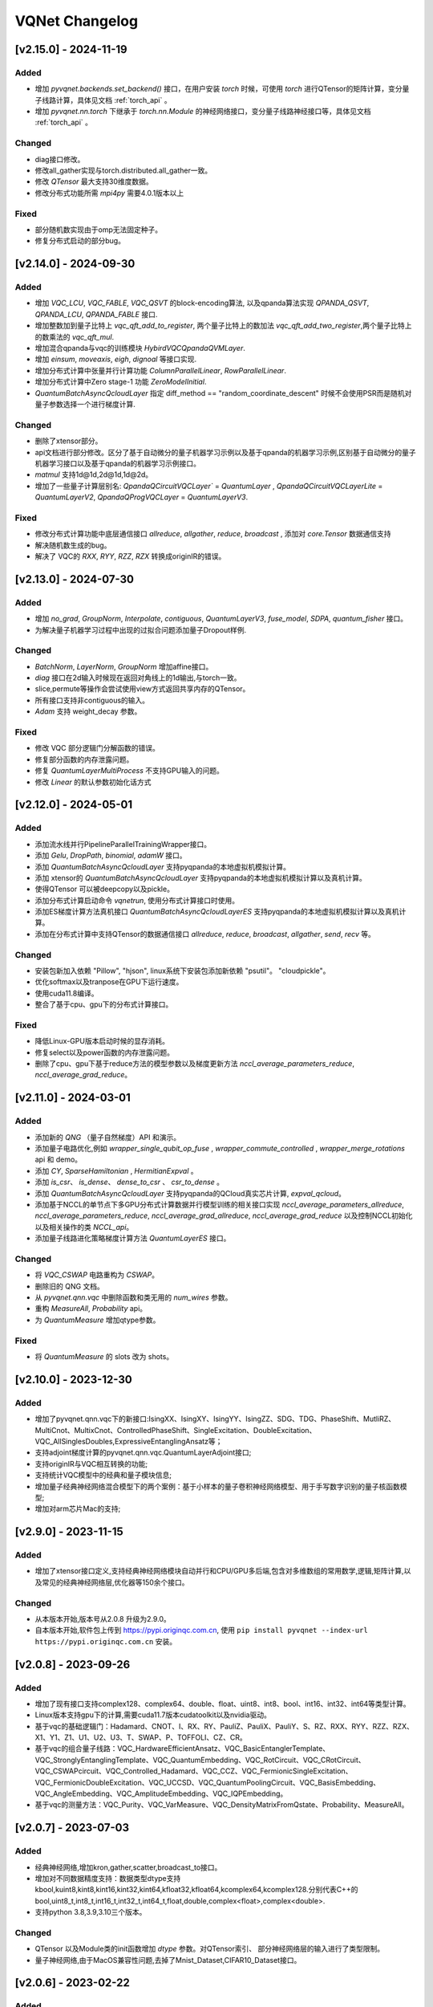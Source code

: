 
VQNet Changelog
######################




[v2.15.0] - 2024-11-19
***************************

Added
===================

- 增加 `pyvqnet.backends.set_backend()` 接口，在用户安装 `torch` 时候，可使用 `torch` 进行QTensor的矩阵计算，变分量子线路计算，具体见文档 :ref:`torch_api` 。
- 增加 `pyvqnet.nn.torch` 下继承于 `torch.nn.Module` 的神经网络接口，变分量子线路神经接口等，具体见文档 :ref:`torch_api` 。

Changed
===================
- diag接口修改。
- 修改all_gather实现与torch.distributed.all_gather一致。
- 修改 `QTensor` 最大支持30维度数据。
- 修改分布式功能所需 `mpi4py` 需要4.0.1版本以上

Fixed
===================
- 部分随机数实现由于omp无法固定种子。
- 修复分布式启动的部分bug。


[v2.14.0] - 2024-09-30
***************************

Added
===================

- 增加 `VQC_LCU`, `VQC_FABLE`, `VQC_QSVT` 的block-encoding算法, 以及qpanda算法实现 `QPANDA_QSVT`, `QPANDA_LCU`, `QPANDA_FABLE` 接口.
- 增加整数加到量子比特上 `vqc_qft_add_to_register`, 两个量子比特上的数加法 `vqc_qft_add_two_register`,两个量子比特上的数乘法的 `vqc_qft_mul`.
- 增加混合qpanda与vqc的训练模块 `HybirdVQCQpandaQVMLayer`.
- 增加 `einsum`, `moveaxis`, `eigh`, `dignoal` 等接口实现.
- 增加分布式计算中张量并行计算功能 `ColumnParallelLinear`, `RowParallelLinear`.
- 增加分布式计算中Zero stage-1 功能 `ZeroModelInitial`.
- `QuantumBatchAsyncQcloudLayer` 指定 diff_method == "random_coordinate_descent" 时候不会使用PSR而是随机对量子参数选择一个进行梯度计算.

Changed
===================
- 删除了xtensor部分。
- api文档进行部分修改。区分了基于自动微分的量子机器学习示例以及基于qpanda的机器学习示例,区别基于自动微分的量子机器学习接口以及基于qpanda的机器学习示例接口。
- `matmul` 支持1d@1d,2d@1d,1d@2d。
- 增加了一些量子计算层别名: `QpandaQCircuitVQCLayer`` = `QuantumLayer` , `QpandaQCircuitVQCLayerLite` = `QuantumLayerV2`, `QpandaQProgVQCLayer` = `QuantumLayerV3`.

Fixed
===================
- 修改分布式计算功能中底层通信接口 `allreduce`, `allgather`, `reduce`, `broadcast` , 添加对 `core.Tensor` 数据通信支持
- 解决随机数生成的bug。
- 解决了 VQC的 `RXX`, `RYY`, `RZZ`, `RZX` 转换成originIR的错误。


[v2.13.0] - 2024-07-30
***************************

Added
===================

- 增加 `no_grad`, `GroupNorm`, `Interpolate`, `contiguous`, `QuantumLayerV3`, `fuse_model`, `SDPA`, `quantum_fisher` 接口。
- 为解决量子机器学习过程中出现的过拟合问题添加量子Dropout样例.

Changed
===================

- `BatchNorm`, `LayerNorm`, `GroupNorm` 增加affine接口。
- `diag` 接口在2d输入时候现在返回对角线上的1d输出,与torch一致。
- slice,permute等操作会尝试使用view方式返回共享内存的QTensor。
- 所有接口支持非contiguous的输入。
- `Adam` 支持 weight_decay 参数。

Fixed
===================
- 修改 VQC 部分逻辑门分解函数的错误。
- 修复部分函数的内存泄露问题。
- 修复 `QuantumLayerMultiProcess` 不支持GPU输入的问题。
- 修改 `Linear` 的默认参数初始化话方式


[v2.12.0] - 2024-05-01
***************************

Added
===================

- 添加流水线并行PipelineParallelTrainingWrapper接口。
- 添加 `Gelu`, `DropPath`, `binomial`, `adamW` 接口。
- 添加 `QuantumBatchAsyncQcloudLayer` 支持pyqpanda的本地虚拟机模拟计算。
- 添加 xtensor的 `QuantumBatchAsyncQcloudLayer` 支持pyqpanda的本地虚拟机模拟计算以及真机计算。
- 使得QTensor 可以被deepcopy以及pickle。
- 添加分布式计算启动命令 `vqnetrun`, 使用分布式计算接口时使用。
- 添加ES梯度计算方法真机接口 `QuantumBatchAsyncQcloudLayerES` 支持pyqpanda的本地虚拟机模拟计算以及真机计算。
- 添加在分布式计算中支持QTensor的数据通信接口 `allreduce`, `reduce`, `broadcast`, `allgather`, `send`, `recv` 等。

Changed
===================

- 安装包新加入依赖 "Pillow", "hjson", linux系统下安装包添加新依赖 "psutil"。 "cloudpickle"。
- 优化softmax以及tranpose在GPU下运行速度。
- 使用cuda11.8编译。
- 整合了基于cpu、gpu下的分布式计算接口。

Fixed
===================
- 降低Linux-GPU版本启动时候的显存消耗。
- 修复select以及power函数的内存泄露问题。
- 删除了cpu、gpu下基于reduce方法的模型参数以及梯度更新方法 `nccl_average_parameters_reduce`, `nccl_average_grad_reduce`。

[v2.11.0] - 2024-03-01
***************************

Added
===================

- 添加新的 `QNG` （量子自然梯度）API 和演示。
- 添加量子电路优化,例如 `wrapper_single_qubit_op_fuse` , `wrapper_commute_controlled` , `wrapper_merge_rotations` api 和 demo。
- 添加 `CY`, `SparseHamiltonian` , `HermitianExpval` 。
- 添加 `is_csr`、 `is_dense`、 `dense_to_csr` 、 `csr_to_dense` 。
- 添加 `QuantumBatchAsyncQcloudLayer` 支持pyqpanda的QCloud真实芯片计算, `expval_qcloud`。
- 添加基于NCCL的单节点下多GPU分布式计算数据并行模型训练的相关接口实现 `nccl_average_parameters_allreduce`, `nccl_average_parameters_reduce`, `nccl_average_grad_allreduce`, `nccl_average_grad_reduce` 以及控制NCCL初始化以及相关操作的类 `NCCL_api`。
- 添加量子线路进化策略梯度计算方法 `QuantumLayerES` 接口。

Changed
===================

- 将 `VQC_CSWAP` 电路重构为 `CSWAP`。
- 删除旧的 QNG 文档。
- 从 `pyvqnet.qnn.vqc` 中删除函数和类无用的 `num_wires` 参数。
- 重构 `MeasureAll`, `Probability` api。
- 为 `QuantumMeasure` 增加qtype参数。

Fixed
===================
- 将 `QuantumMeasure` 的 slots 改为 shots。

[v2.10.0] - 2023-12-30
***************************

Added
===========
- 增加了pyvqnet.qnn.vqc下的新接口:IsingXX、IsingXY、IsingYY、IsingZZ、SDG、TDG、PhaseShift、MutliRZ、MultiCnot、MultixCnot、ControlledPhaseShift、SingleExcitation、DoubleExcitation、VQC_AllSinglesDoubles,ExpressiveEntanglingAnsatz等；
- 支持adjoint梯度计算的pyvqnet.qnn.vqc.QuantumLayerAdjoint接口;
- 支持originIR与VQC相互转换的功能;
- 支持统计VQC模型中的经典和量子模块信息;
- 增加量子经典神经网络混合模型下的两个案例：基于小样本的量子卷积神经网络模型、用于手写数字识别的量子核函数模型;
- 增加对arm芯片Mac的支持;


[v2.9.0] - 2023-11-15
***************************

Added
===========
- 增加了xtensor接口定义,支持经典神经网络模块自动并行和CPU/GPU多后端,包含对多维数组的常用数学,逻辑,矩阵计算,以及常见的经典神经网络层,优化器等150余个接口。

Changed
===========
- 从本版本开始,版本号从2.0.8 升级为2.9.0。
- 自本版本开始,软件包上传到 https://pypi.originqc.com.cn, 使用 ``pip install pyvqnet --index-url https://pypi.originqc.com.cn`` 安装。

[v2.0.8] - 2023-09-26
***************************

Added
===========
- 增加了现有接口支持complex128、complex64、double、float、uint8、int8、bool、int16、int32、int64等类型计算。
- Linux版本支持gpu下的计算,需要cuda11.7版本cudatoolkit以及nvidia驱动。
- 基于vqc的基础逻辑门：Hadamard、CNOT、I、RX、RY、PauliZ、PauliX、PauliY、S、RZ、RXX、RYY、RZZ、RZX、X1、Y1、Z1、U1、U2、U3、T、SWAP、P、TOFFOLI、CZ、CR。
- 基于vqc的组合量子线路：VQC_HardwareEfficientAnsatz、VQC_BasicEntanglerTemplate、VQC_StronglyEntanglingTemplate、VQC_QuantumEmbedding、VQC_RotCircuit、VQC_CRotCircuit、VQC_CSWAPcircuit、VQC_Controlled_Hadamard、VQC_CCZ、VQC_FermionicSingleExcitation、VQC_FermionicDoubleExcitation、VQC_UCCSD、VQC_QuantumPoolingCircuit、VQC_BasisEmbedding、VQC_AngleEmbedding、VQC_AmplitudeEmbedding、VQC_IQPEmbedding。
- 基于vqc的测量方法：VQC_Purity、VQC_VarMeasure、VQC_DensityMatrixFromQstate、Probability、MeasureAll。


[v2.0.7] - 2023-07-03
***************************

Added
===========
- 经典神经网络,增加kron,gather,scatter,broadcast_to接口。
- 增加对不同数据精度支持：数据类型dtype支持kbool,kuint8,kint8,kint16,kint32,kint64,kfloat32,kfloat64,kcomplex64,kcomplex128.分别代表C++的 bool,uint8_t,int8_t,int16_t,int32_t,int64_t,float,double,complex<float>,complex<double>.
- 支持python 3.8,3.9,3.10三个版本。

Changed
===========
- QTensor 以及Module类的init函数增加 `dtype` 参数。对QTensor索引、 部分神经网络层的输入进行了类型限制。
- 量子神经网络,由于MacOS兼容性问题,去掉了Mnist_Dataset,CIFAR10_Dataset接口。

[v2.0.6] - 2023-02-22
***************************


Added
===========

- 经典神经网络,增加接口：multinomial,pixel_shuffle,pixel_unshuffle,为QTensor增加numel,增加CPU动态内存池功能,为Parameter增加init_from_tensor接口。
- 经典神经网络,增加接口：Dynamic_LSTM,Dynamic_RNN,Dynamic_GRU。
- 经典神经网络,增加接口：pad_sequence,pad_packed_sequence,pack_pad_sequence。
- 量子神经网络,增加接口：CCZ,Controlled_Hadamard,FermionicSingleExcitation,UCCSD,QuantumPoolingCircuit,
- 量子神经网络,增加接口：Quantum_Embedding,Mnist_Dataset,CIFAR10_Dataset,grad,Purity。
- 量子神经网络,增加示例：基于梯度裁剪,quanvolution,量子线路表达力,贫瘠高原,量子强化学习QDRL。

Changed
===========

- API文档,重构内容结构,增加 `量子机器学习研究` 模块,将 `VQNet2ONNX模块` 改为 `其他函数` 。



Fixed
===========

- 经典神经网络,解决相同随机种子跨平台产生不同正态分布的问题。
- 量子神经网络,实现expval,ProbMeasure,QuantumMeasure 对QPanda GPU虚拟机的支持。


[v2.0.5] - 2022-12-25
***************************


Added
===========

- 经典神经网络,增加log_softmax实现,增加模型转ONNX的接口export_model函数。
- 经典神经网络,支持当前已有的绝大多数经典神经网络模块转换为ONNX,详情参考API文档 “VQNet2ONNX模块”。
- 量子神经网络,增加VarMeasure,MeasurePauliSum,Quantum_Embedding,SPSA等接口
- 量子神经网络,增加LinearGNN,ConvGNN,ConvGNN,QMLP,量子自然梯度,量子随机parameter-shift算法,DoublySGD算法等。


Changed
===========

- 经典神经网络,为BN1d,BN2d接口增加维度检查。

Fixed
===========

- 解决maxpooling参数检查的bug。
- 解决[::-1]的切片bug。


[v2.0.4] - 2022-09-20
***************************


Added
===========

- 经典神经网络,增加LayernormNd实现,支持多维数据layernorm计算。
- 经典神经网络,增加CrossEntropyLoss以及NLL_Loss损失函数计算接口,支持1维~N维输入。
- 量子神经网络,增加常用线路模板：HardwareEfficientAnsatz,StronglyEntanglingTemplate,BasicEntanglerTemplate。
- 量子神经网络,增加计算量子比特子系统互信息的Mutal_info接口、Von Neumann 熵VB_Entropy、密度矩阵DensityMatrixFromQstate。
- 量子神经网络,增加量子感知器算法例子QuantumNeuron,增加量子傅里叶级数算法例子。
- 量子神经网络,增加支持多进程加速运行量子线路的接口QuantumLayerMultiProcess。

Changed
===========

- 经典神经网络,支持组卷积参数group,空洞卷积dilation_rate,任意数值padding作为一维卷积Conv1d、二维卷积Conv2d、反卷积ConvT2d的参数。
- 在相同维度的数据跳过广播操作,减少不必要运行逻辑。

Fixed
===========

- 解决stack函数在部分参数下计算错误的问题。


[v2.0.3] - 2022-07-15
***************************


Added
===========

- 增加支持stack,双向的循环神经网络接口：RNN, LSTM, GRU
- 增加常用计算性能指标的接口：MSE,RMSE, MAE, R_Square, precision_recall_f1_2_score, precision_recall_f1_Multi_scoreprecision_recall_f1_N_score, auc_calculate
- 增加量子核SVM的算法示例

Changed
===========

- 加快QTensor数据过多时候的print速度
- Windows和linux下使用openmp加速运算。

Fixed
===========

- 解决部分python import方式无法导入的问题
- 解决批归一化BN层重复计算的问题
- 解决QTensor.reshape,transpose接口无法计算梯度的bug
- 为tensor.power接口增加入参形状判断

[v2.0.2] - 2022-05-15
***************************

Added
===========

- 增加topK, argtoK
- 增加cumsum
- 增加masked_fill
- 增加triu,tril
- 增加QGAN生成随机分布的示例

Changed
===========

- 支持高级切片索引和普通切片索引
- matmul支持3D,4D张量运算
- 修改HardSigmoid函数实现

Fixed
===========

- 解决卷积,批归一化,反卷积,池化层等层没有缓存内部变量,导致一次前传后多次反传时计算梯度的问题
- 修正QLinear层的实现和示例
- 解决MAC在conda环境中导入VQNet时候 Image not load的问题。




[v2.0.1] - 2022-03-30
***************************


Added
===========

- 增加基本数据结构QTensor接口100余个,包括创建函数,逻辑函数,数学函数,矩阵操作。
- 增加基本神经网络网络函数14个,包括卷积,反卷积,池化等。
- 增加损失函数4个,包括MSE,BCE,CCE,SCE等。
- 增加激活函数10个,包括ReLu,Sigmoid,ELU等。
- 增加优化器6个,包括SGD,RMSPROP,ADAM等。
- 增加机器学习示例：QVC,QDRL,Q-KMEANS,QUnet,HQCNN,VSQL,量子自编码器。
- 增加量子机器学习层：QuantumLayer,NoiseQuantumLayer。